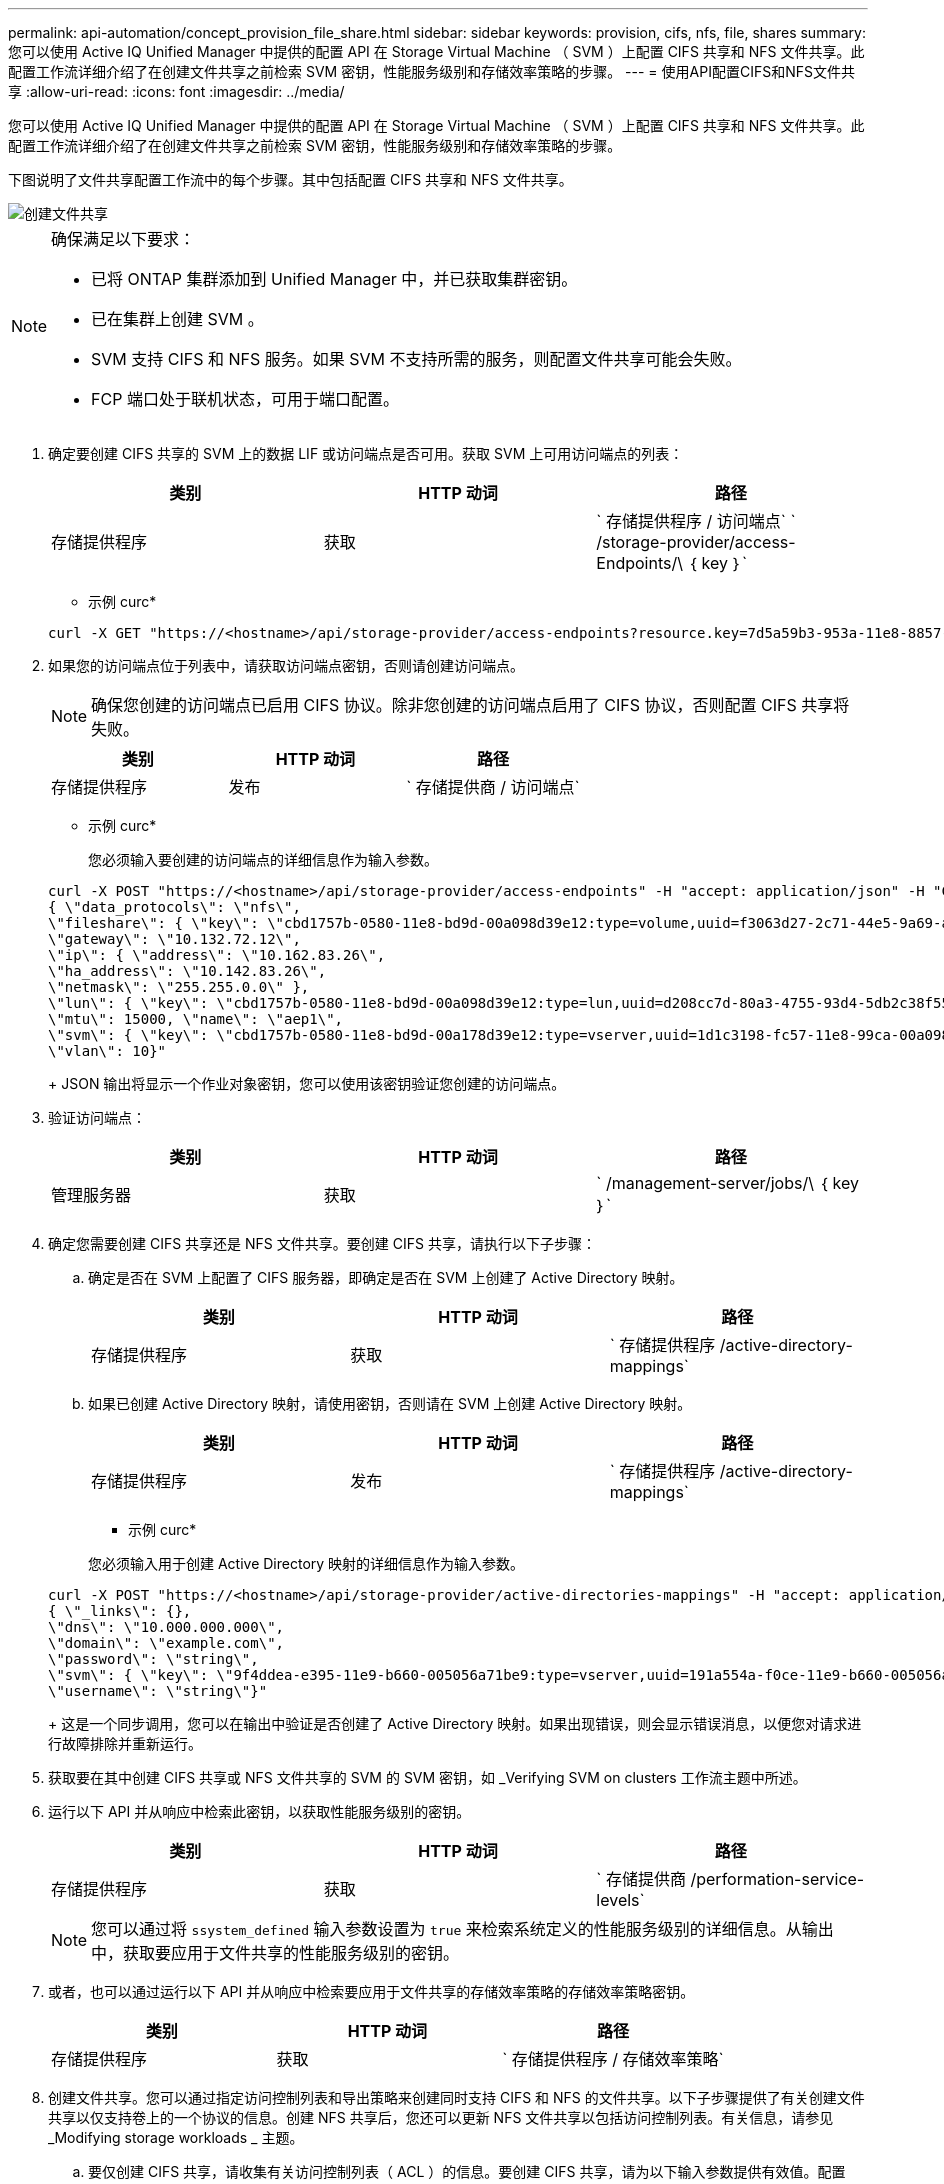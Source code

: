 ---
permalink: api-automation/concept_provision_file_share.html 
sidebar: sidebar 
keywords: provision, cifs, nfs, file, shares 
summary: 您可以使用 Active IQ Unified Manager 中提供的配置 API 在 Storage Virtual Machine （ SVM ）上配置 CIFS 共享和 NFS 文件共享。此配置工作流详细介绍了在创建文件共享之前检索 SVM 密钥，性能服务级别和存储效率策略的步骤。 
---
= 使用API配置CIFS和NFS文件共享
:allow-uri-read: 
:icons: font
:imagesdir: ../media/


[role="lead"]
您可以使用 Active IQ Unified Manager 中提供的配置 API 在 Storage Virtual Machine （ SVM ）上配置 CIFS 共享和 NFS 文件共享。此配置工作流详细介绍了在创建文件共享之前检索 SVM 密钥，性能服务级别和存储效率策略的步骤。

下图说明了文件共享配置工作流中的每个步骤。其中包括配置 CIFS 共享和 NFS 文件共享。

image::../media/create_fileshares.gif[创建文件共享]

[NOTE]
====
确保满足以下要求：

* 已将 ONTAP 集群添加到 Unified Manager 中，并已获取集群密钥。
* 已在集群上创建 SVM 。
* SVM 支持 CIFS 和 NFS 服务。如果 SVM 不支持所需的服务，则配置文件共享可能会失败。
* FCP 端口处于联机状态，可用于端口配置。


====
. 确定要创建 CIFS 共享的 SVM 上的数据 LIF 或访问端点是否可用。获取 SVM 上可用访问端点的列表：
+
[cols="3*"]
|===
| 类别 | HTTP 动词 | 路径 


 a| 
存储提供程序
 a| 
获取
 a| 
` 存储提供程序 / 访问端点` ` /storage-provider/access-Endpoints/\ ｛ key ｝`

|===
+
* 示例 curc*

+
[listing]
----
curl -X GET "https://<hostname>/api/storage-provider/access-endpoints?resource.key=7d5a59b3-953a-11e8-8857-00a098dcc959" -H "accept: application/json" -H "Authorization: Basic <Base64EncodedCredentials>"
----
. 如果您的访问端点位于列表中，请获取访问端点密钥，否则请创建访问端点。
+
[NOTE]
====
确保您创建的访问端点已启用 CIFS 协议。除非您创建的访问端点启用了 CIFS 协议，否则配置 CIFS 共享将失败。

====
+
[cols="3*"]
|===
| 类别 | HTTP 动词 | 路径 


 a| 
存储提供程序
 a| 
发布
 a| 
` 存储提供商 / 访问端点`

|===
+
* 示例 curc*

+
您必须输入要创建的访问端点的详细信息作为输入参数。

+
[listing]
----
curl -X POST "https://<hostname>/api/storage-provider/access-endpoints" -H "accept: application/json" -H "Content-Type: application/json" -H "Authorization: Basic <Base64EncodedCredentials>"
{ \"data_protocols\": \"nfs\",
\"fileshare\": { \"key\": \"cbd1757b-0580-11e8-bd9d-00a098d39e12:type=volume,uuid=f3063d27-2c71-44e5-9a69-a3927c19c8fc\" },
\"gateway\": \"10.132.72.12\",
\"ip\": { \"address\": \"10.162.83.26\",
\"ha_address\": \"10.142.83.26\",
\"netmask\": \"255.255.0.0\" },
\"lun\": { \"key\": \"cbd1757b-0580-11e8-bd9d-00a098d39e12:type=lun,uuid=d208cc7d-80a3-4755-93d4-5db2c38f55a6\" },
\"mtu\": 15000, \"name\": \"aep1\",
\"svm\": { \"key\": \"cbd1757b-0580-11e8-bd9d-00a178d39e12:type=vserver,uuid=1d1c3198-fc57-11e8-99ca-00a098d38e12\" },
\"vlan\": 10}"
----
+
JSON 输出将显示一个作业对象密钥，您可以使用该密钥验证您创建的访问端点。

. 验证访问端点：
+
[cols="3*"]
|===
| 类别 | HTTP 动词 | 路径 


 a| 
管理服务器
 a| 
获取
 a| 
` /management-server/jobs/\ ｛ key ｝`

|===
. 确定您需要创建 CIFS 共享还是 NFS 文件共享。要创建 CIFS 共享，请执行以下子步骤：
+
.. 确定是否在 SVM 上配置了 CIFS 服务器，即确定是否在 SVM 上创建了 Active Directory 映射。
+
[cols="3*"]
|===
| 类别 | HTTP 动词 | 路径 


 a| 
存储提供程序
 a| 
获取
 a| 
` 存储提供程序 /active-directory-mappings`

|===
.. 如果已创建 Active Directory 映射，请使用密钥，否则请在 SVM 上创建 Active Directory 映射。
+
[cols="3*"]
|===
| 类别 | HTTP 动词 | 路径 


 a| 
存储提供程序
 a| 
发布
 a| 
` 存储提供程序 /active-directory-mappings`

|===
+
* 示例 curc*

+
您必须输入用于创建 Active Directory 映射的详细信息作为输入参数。

+
[listing]
----
curl -X POST "https://<hostname>/api/storage-provider/active-directories-mappings" -H "accept: application/json" -H "Content-Type: application/json" -H "Authorization: Basic <Base64EncodedCredentials>"
{ \"_links\": {},
\"dns\": \"10.000.000.000\",
\"domain\": \"example.com\",
\"password\": \"string\",
\"svm\": { \"key\": \"9f4ddea-e395-11e9-b660-005056a71be9:type=vserver,uuid=191a554a-f0ce-11e9-b660-005056a71be9\" },
\"username\": \"string\"}"
----
+
这是一个同步调用，您可以在输出中验证是否创建了 Active Directory 映射。如果出现错误，则会显示错误消息，以便您对请求进行故障排除并重新运行。



. 获取要在其中创建 CIFS 共享或 NFS 文件共享的 SVM 的 SVM 密钥，如 _Verifying SVM on clusters 工作流主题中所述。
. 运行以下 API 并从响应中检索此密钥，以获取性能服务级别的密钥。
+
[cols="3*"]
|===
| 类别 | HTTP 动词 | 路径 


 a| 
存储提供程序
 a| 
获取
 a| 
` 存储提供商 /performation-service-levels`

|===
+
[NOTE]
====
您可以通过将 `ssystem_defined` 输入参数设置为 `true` 来检索系统定义的性能服务级别的详细信息。从输出中，获取要应用于文件共享的性能服务级别的密钥。

====
. 或者，也可以通过运行以下 API 并从响应中检索要应用于文件共享的存储效率策略的存储效率策略密钥。
+
[cols="3*"]
|===
| 类别 | HTTP 动词 | 路径 


 a| 
存储提供程序
 a| 
获取
 a| 
` 存储提供程序 / 存储效率策略`

|===
. 创建文件共享。您可以通过指定访问控制列表和导出策略来创建同时支持 CIFS 和 NFS 的文件共享。以下子步骤提供了有关创建文件共享以仅支持卷上的一个协议的信息。创建 NFS 共享后，您还可以更新 NFS 文件共享以包括访问控制列表。有关信息，请参见 _Modifying storage workloads _ 主题。
+
.. 要仅创建 CIFS 共享，请收集有关访问控制列表（ ACL ）的信息。要创建 CIFS 共享，请为以下输入参数提供有效值。配置 CIFS/SMB 共享时，系统会为您分配的每个用户组创建一个 ACL 。根据您为 ACL 和 Active Directory 映射输入的值，将在创建 CIFS 共享时为其确定访问控制和映射。
+
* 包含示例值的 cURL 命令 *

+
[listing]
----
{
  "access_control": {
    "acl": [
      {
        "permission": "read",
        "user_or_group": "everyone"
      }
    ],
    "active_directory_mapping": {
      "key": "3b648c1b-d965-03b7-20da-61b791a6263c"
    },
----
.. 要仅创建 NFS 文件共享，请收集有关导出策略的信息。要创建 NFS 文件共享，请为以下输入参数提供有效值。根据您的值，导出策略会在创建 NFS 文件共享时附加到该文件共享。
+
[NOTE]
====
配置 NFS 共享时，您可以通过提供所有必需值来创建导出策略，也可以提供导出策略密钥并重复使用现有导出策略。如果要重复使用 Storage VM 的导出策略，则需要添加导出策略密钥。除非您知道该密钥，否则可以使用 ` /datacenter/protocols/nfs/export-policies` API 检索导出策略密钥。要创建新策略，必须输入以下示例中显示的规则。对于输入的规则， API 将尝试通过匹配主机， Storage VM 和规则来搜索现有导出策略。如果存在现有导出策略，则会使用该策略。否则，将创建新的导出策略。

====
+
* 包含示例值的 cURL 命令 *

+
[listing]
----
"export_policy": {
      "key": "7d5a59b3-953a-11e8-8857-00a098dcc959:type=export_policy,uuid=1460288880641",
      "name_tag": "ExportPolicyNameTag",
      "rules": [
        {
          "clients": [
            {
              "match": "0.0.0.0/0"
            }
----


+
配置访问控制列表和导出策略后，为 CIFS 和 NFS 文件共享的强制输入参数提供有效值：



[NOTE]
====
存储效率策略是用于创建文件共享的可选参数。

====
[cols="3*"]
|===
| 类别 | HTTP 动词 | 路径 


 a| 
存储提供程序
 a| 
发布
 a| 
` 存储提供程序 / 文件共享`

|===
JSON 输出将显示一个作业对象密钥，您可以使用该密钥验证您创建的文件共享。。使用查询作业时返回的作业对象密钥验证文件共享创建：

[cols="3*"]
|===
| 类别 | HTTP 动词 | 路径 


 a| 
管理服务器
 a| 
获取
 a| 
` /management-server/jobs/\ ｛ key ｝`

|===
在响应结束时，您会看到所创建文件共享的密钥。

[listing]
----

    ],
    "job_results": [
        {
            "name": "fileshareKey",
            "value": "7d5a59b3-953a-11e8-8857-00a098dcc959:type=volume,uuid=e581c23a-1037-11ea-ac5a-00a098dcc6b6"
        }
    ],
    "_links": {
        "self": {
            "href": "/api/management-server/jobs/06a6148bf9e862df:-2611856e:16e8d47e722:-7f87"
        }
    }
}
----
. 使用返回的密钥运行以下 API ，以验证文件共享的创建：
+
[cols="3*"]
|===
| 类别 | HTTP 动词 | 路径 


 a| 
存储提供程序
 a| 
获取
 a| 
` /storage-provider/file-shares/\ ｛ key ｝`

|===
+
* JSON 输出示例 *

+
您可以看到， ` /storage-provider/file-shares` 的 POST 方法在内部调用每个函数所需的所有 API 并创建对象。例如，它会调用 ` /storage-provider/performance-service-levels/` API 来为文件共享分配性能服务级别。

+
[listing]
----
{
    "key": "7d5a59b3-953a-11e8-8857-00a098dcc959:type=volume,uuid=e581c23a-1037-11ea-ac5a-00a098dcc6b6",
    "name": "FileShare_377",
    "cluster": {
        "uuid": "7d5a59b3-953a-11e8-8857-00a098dcc959",
        "key": "7d5a59b3-953a-11e8-8857-00a098dcc959:type=cluster,uuid=7d5a59b3-953a-11e8-8857-00a098dcc959",
        "name": "AFFA300-206-68-70-72-74",
        "_links": {
            "self": {
                "href": "/api/datacenter/cluster/clusters/7d5a59b3-953a-11e8-8857-00a098dcc959:type=cluster,uuid=7d5a59b3-953a-11e8-8857-00a098dcc959"
            }
        }
    },
    "svm": {
        "uuid": "b106d7b1-51e9-11e9-8857-00a098dcc959",
        "key": "7d5a59b3-953a-11e8-8857-00a098dcc959:type=vserver,uuid=b106d7b1-51e9-11e9-8857-00a098dcc959",
        "name": "RRT_ritu_vs1",
        "_links": {
            "self": {
                "href": "/api/datacenter/svm/svms/7d5a59b3-953a-11e8-8857-00a098dcc959:type=vserver,uuid=b106d7b1-51e9-11e9-8857-00a098dcc959"
            }
        }
    },
    "assigned_performance_service_level": {
        "key": "1251e51b-069f-11ea-980d-fa163e82bbf2",
        "name": "Value",
        "peak_iops": 75,
        "expected_iops": 75,
        "_links": {
            "self": {
                "href": "/api/storage-provider/performance-service-levels/1251e51b-069f-11ea-980d-fa163e82bbf2"
            }
        }
    },
    "recommended_performance_service_level": {
        "key": null,
        "name": "Idle",
        "peak_iops": null,
        "expected_iops": null,
        "_links": {}
    },
    "space": {
        "size": 104857600
    },
    "assigned_storage_efficiency_policy": {
        "key": null,
        "name": "Unassigned",
        "_links": {}
    },
    "access_control": {
        "acl": [
            {
                "user_or_group": "everyone",
                "permission": "read"
            }
        ],
        "export_policy": {
            "id": 1460288880641,
            "key": "7d5a59b3-953a-11e8-8857-00a098dcc959:type=export_policy,uuid=1460288880641",
            "name": "default",
            "rules": [
                {
                    "anonymous_user": "65534",
                    "clients": [
                        {
                            "match": "0.0.0.0/0"
                        }
                    ],
                    "index": 1,
                    "protocols": [
                        "nfs3",
                        "nfs4"
                    ],
                    "ro_rule": [
                        "sys"
                    ],
                    "rw_rule": [
                        "sys"
                    ],
                    "superuser": [
                        "none"
                    ]
                },
                {
                    "anonymous_user": "65534",
                    "clients": [
                        {
                            "match": "0.0.0.0/0"
                        }
                    ],
                    "index": 2,
                    "protocols": [
                        "cifs"
                    ],
                    "ro_rule": [
                        "ntlm"
                    ],
                    "rw_rule": [
                        "ntlm"
                    ],
                    "superuser": [
                        "none"
                    ]
                }
            ],
            "_links": {
                "self": {
                    "href": "/api/datacenter/protocols/nfs/export-policies/7d5a59b3-953a-11e8-8857-00a098dcc959:type=export_policy,uuid=1460288880641"
                }
            }
        }
    },
    "_links": {
        "self": {
            "href": "/api/storage-provider/file-shares/7d5a59b3-953a-11e8-8857-00a098dcc959:type=volume,uuid=e581c23a-1037-11ea-ac5a-00a098dcc6b6"
        }
    }
}
----

